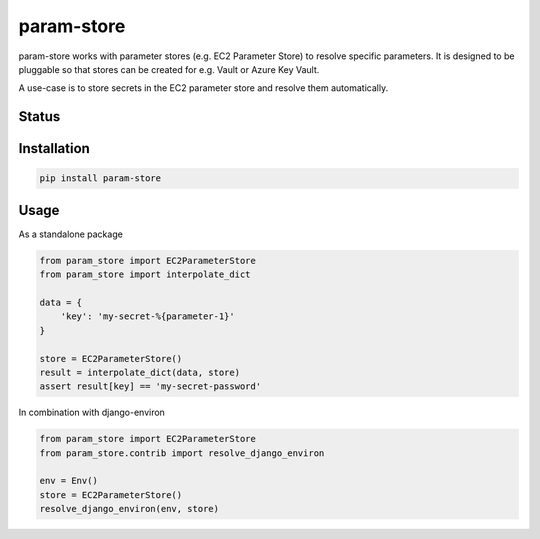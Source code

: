 ===========
param-store
===========

param-store works with parameter stores (e.g. EC2 Parameter Store) to resolve specific parameters.
It is designed to be pluggable so that stores can be created for e.g. Vault or Azure Key Vault.

A use-case is to store secrets in the EC2 parameter store and resolve them automatically.


.. start-no-pypi

Status
======
.. image:: https://travis-ci.org/LabD/python-param-store.svg?branch=master
    :target: https://travis-ci.org/LabD/python-param-store

.. image:: http://codecov.io/github/LabD/python-param-store/coverage.svg?branch=master
    :target: http://codecov.io/github/LabD/python-param-store?branch=master
    
.. image:: https://img.shields.io/pypi/v/param-store.svg
    :target: https://pypi.python.org/pypi/param-store/


.. end-no-pypi

Installation
============

.. code-block:: shell

   pip install param-store


Usage
=====

As a standalone package

.. code-block:: python

    from param_store import EC2ParameterStore
    from param_store import interpolate_dict

    data = {
        'key': 'my-secret-%{parameter-1}'
    }

    store = EC2ParameterStore()
    result = interpolate_dict(data, store)
    assert result[key] == 'my-secret-password'


In combination with django-environ

.. code-block:: python

    from param_store import EC2ParameterStore
    from param_store.contrib import resolve_django_environ

    env = Env()
    store = EC2ParameterStore()
    resolve_django_environ(env, store)
